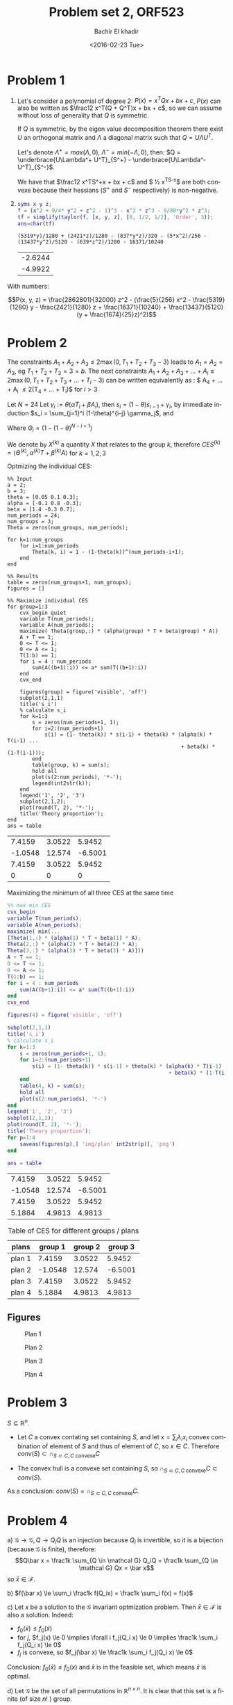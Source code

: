 # -*- mode: org; org-confirm-babel-evaluate: nil; org-speed-commands-user: nil; org-use-speed-commands: t; -*-


#+HTML_HEAD: <link rel="stylesheet" type="text/css" href="../../css/special-block.css" />
#+HTML_HEAD: <link href="http://thomasf.github.io/solarized-css/solarized-dark.min.css" rel="stylesheet"></link>
#+HTML_HEAD: <script type="text/javascript" src="http://code.jquery.com/jquery-latest.min.js"></script>
#+HTML_HEAD: <script src="http://127.0.0.1:60000/autoreload.js"></script>


#+OPTIONS: ':nil *:t -:t ::t <:t H:3 \n:nil ^:t arch:headline
#+OPTIONS: author:t broken-links:nil c:nil creator:nil
#+OPTIONS: d:(not "LOGBOOK") date:t e:t email:nil f:t inline:t num:t
#+OPTIONS: p:nil pri:nil prop:nil stat:t tags:t tasks:t tex:t
#+OPTIONS: timestamp:t title:t toc:t todo:t |:t
#+OPTIONS: toc:nil h:2

#+LANGUAGE: en
#+SELECT_TAGS: export
#+EXCLUDE_TAGS: noexport
#+CREATOR: Emacs 24.5.1 (Org mode )


#+LATEX_HEADER: \usepackage[margin=0.5in]{geometry}

#+LATEX_HEADER:  \usepackage{amsmath}
#+LATEX_HEADER: \usepackage{amsfonts}

#+LATEX_HEADER: \newcommand{\Problem}[1]{\subsection*{Problem #1}}
#+LATEX_HEADER: \newcommand{\Q}[1]{\subsubsection*{Q.#1}}
#+LATEX_HEADER: \newcommand{\union}[1]{\underset{#1}{\cup} }
#+LATEX_HEADER: \newcommand{\bigunion}[1]{\underset{#1}{\bigcup} \, }
#+LATEX_HEADER: \newcommand{\inter}[1]{\underset{#1}{\cap} }
#+LATEX_HEADER: \newcommand{\biginter}[1]{\underset{#1}{\bigcap} }
#+LATEX_HEADER: \newcommand{\minimize}[3]{\optimize{#1}{#2}{#3}{min}}
#+LATEX_HEADER: \newcommand{\maximize}[3]{\optimize{#1}{#2}{#3}{max}}
#+LATEX_HEADER: \DeclareMathOperator{\cov}{cov}
#+LATEX_HEADER: \DeclareMathOperator{\var}{var}


#+TITLE: Problem set 2, ORF523
#+DATE: <2016-02-23 Tue>
#+AUTHOR: Bachir El khadir



* Problem 1
 1) Let's consider a polynomial of degree 2: $P(x) = x^TQx + bx + c$, $P(x)$ can also be written as $\frac12 x^T(Q + Q^T)x + bx + c$, so we can assume without loss of generality that $Q$ is symmetric.

  If $Q$ is symmetric, by the eigen value decomposition theorem there exist $U$ an orthogonal matrix and $\Lambda$ a diagonal matrix such that $Q = U\Lambda U^T$.
  
  Let's denote $\Lambda^+ = max(\Lambda, 0)$, $\Lambda^- = min(-\Lambda, 0)$, then: $Q = \underbrace{U\Lambda^+ U^T}_{S^+} -  \underbrace{U\Lambda^- U^T}_{S^-}$.

  We have that $\frac12 x^TS^+x + bx + c$ and $ \frac12 x^TS^-x$ are both convexe because their hessians ($S^+$ and $S^-$ respectively) is non-negative.
 2) 

     #+name: taylor expansion
     #+BEGIN_SRC matlab  :session :cache yes
     syms x y z;
     f = (x^2 + 9/4* y^2 + z^2 - 1)^3 - x^2 * z^3 - 9/80*y^2 * z^3;
     tf = simplify(taylor(f, [x, y, z], [0, 1/2, 1/2], 'Order', 3));
     ans=char(tf)
     #+END_SRC

     #+RESULTS[ab3f209865c8e09e2c3bcd7bd5513535bcd0a138]: taylor expansion
     : (5319*y)/1280 + (2421*z)/1280 - (837*y*z)/320 - (5*x^2)/256 - (13437*y^2)/5120 - (639*z^2)/1280 - 16371/10240

    #+BEGIN_SRC matlab :exports none :session :cache yes
a, b, c, d, e, f, g, h = 5/256, 13437 / 5120, 639/1280, 837/320, 5319 / 1280, 2421 / 1280, 2421 / 1280, 16371 / 10240;

 [rats(f+d^2 / (4 * b), 100) rats(d / (2*b), 100)]'
ans= eig([-b -d; 0 -c]);
    #+END_SRC

    #+RESULTS[e770a410f8d24d2e55e2a54cc825068b2dc2ab3c]:
    | -2.6244 |
    | -4.9922 |


 \begin{align*}
 P(x, y, z) &= -\frac{5}{256} x^2 - \frac{13437}{5120}y^2 - \frac{639}{1280}z^2 - \frac{837}{320}yz
 + \frac{5319}{1280} y + \frac{2421}{1280} z  - \frac{16371}{10240}\\
 &= -a x^2 - b y^2 - c z^2 - d yz + e y + fz - h
 \\&=  \underbrace{(f + \frac{d^2}{4b}) z^2}_{\text{convexe}}  - \underbrace{(a x^2 - e y - fz + h + b(y + \frac{d}{2b}z)^2)}_{\text{convexe}} 
 \end{align*}

 With numbers:
 
 $$P(x, y, z) = \frac{2862801}{32000} z^2 - (\frac{5}{256} x^2 - \frac{5319}{1280} y - \frac{2421}{1280} z + \frac{16371}{10240} + \frac{13437}{5120}(y + \frac{1674}{25}z)^2)$$
    
      
* Problem 2
  
  The constraints $A_1+A_2+A_3 \le 2 \max(0, T_1+T_2+T_3 - 3)$ leads to $A_1 = A_2 = A_3$, eg $T_1 + T_2 + T_3 = 3 = b$.
The next constraints $A_1 + A_2 + A_3 + \ldots  + A_i \le 2\max(0, T_1 + T_2 + T_3 + \ldots + T_i- 3)$ can be written equivalently as : $ A_4 + \ldots + A_i \le 2(T_4 + \ldots + T_i)$ for $i > 3$
  
  
  Let $N = 24$
  Let $\gamma_i := \theta(\alpha T_i + \beta A_i)$, then $s_i = (1-\theta)s_{i-1} + \gamma_i$, by immediate induction $s_i = \sum_{j=1}^i (1-\theta)^{i-j} \gamma_j$,
  and

  \begin{align*}S &= \sum_{i=1}^{N} \sum_{j \le i} (1-\theta)^{i-j} \gamma_j
  \\&= \sum_{j=1}^N \gamma_j (\sum_{i=j}^N(1-\theta)^{i-j})
  \\&= \sum_{j=1}^N \gamma_j \frac{1 - (1-\theta)^{N-j+1}}{\theta} 
  \\&= \sum_{j=1}^N (\alpha T_i + \beta A_i) (1 - (1-\theta)^{N-j+1})
  \\&= \langle \Theta, \alpha T + \beta A \rangle
  \end{align*}
  
  Where $\Theta_i = (1 - (1-\theta)^{N-i+1})$

  We denote by $X^{(k)}$ a quantity $X$ that relates to the group $k$, therefore $CES^{(k)} = \langle \Theta^{(k)}, \alpha^{(k)} T + \beta^{(k)} A \rangle$ for $k = 1, 2, 3$

  Optmizing the individual CES:
    \begin{align}
    \text{maximize} \; & \langle \Theta^{(k)}, \alpha^{(k)} T + \beta^{(k)} A \rangle \\
    \text{subject to} \; & A + T = 1,
      \\& A, T \ge 0
      \\& \sum_4^i A_j \le  2 \sum_4^i T_j \quad i = 4, \ldots, 24
  \end{align}

#+name: minsec
#+BEGIN_SRC matlab :cache yes :session 
  %% Input
  a = 2;
  b = 3;
  theta = [0.05 0.1 0.3];
  alpha = [-0.1 0.8 -0.3];
  beta = [1.4 -0.3 0.7];
  num_periods = 24;
  num_groups = 3;
  Theta = zeros(num_groups, num_periods);

  for k=1:num_groups
      for i=1:num_periods
          Theta(k, i) = 1 - (1-theta(k))^(num_periods-i+1);
      end
  end

  %% Results
  table = zeros(num_groups+1, num_groups);
  figures = []

  %% Maximize individual CES
  for group=1:3
      cvx_begin quiet
      variable T(num_periods);
      variable A(num_periods);
      maximize( Theta(group,:) * (alpha(group) * T + beta(group) * A))
      A + T == 1;
      0 <= T <= 1;
      0 <= A <= 1;
      T(1:b) == 1;
      for i = 4 : num_periods
          sum(A((b+1):i)) <= a* sum(T((b+1):i))
      end
      cvx_end

      figures(group) = figure('visible', 'off')
      subplot(2,1,1)
      title('s_i')
      % calculate s_i
      for k=1:3
          s = zeros(num_periods+1, 1);
          for i=2:(num_periods+1)
              s(i) = (1- theta(k)) * s(i-1) + theta(k) * (alpha(k) * T(i-1) ...
                                                          + beta(k) * (1-T(i-1)));
          end
          table(group, k) = sum(s);
          hold all
          plot(s(2:num_periods), '*-');
          legend(int2str(k));
      end
      legend('1', '2', '3')
      subplot(2,1,2);
      plot(round(T, 2), '*-');
      title('Theory proportion');
  end
  ans = table
#+END_SRC

#+RESULTS[0a0b9f68ad95472b5e26001f4da909fd0ced73b1]: minsec
|  7.4159 | 3.0522 |  5.9452 |
| -1.0548 | 12.574 | -6.5001 |
|  7.4159 | 3.0522 |  5.9452 |
|       0 |      0 |       0 |



  Maximizing the minimum of  all three CES at the same time
  \begin{align}
    \text{maximize} \; & t \\
    \text{subject to} \; & A + T = 1,
    \\& A, T \ge 0
    \\& \sum_4^i A_j \le  2 \sum_4^i T_j \quad i = 4, \ldots, 24
    \\& t = \min_{k = 1, 2, 3} \langle \Theta^{(k)}, \alpha^{(k)} T + \beta^{(k)} A \rangle 
  \end{align}


#+name: minmaxsec  
#+begin_src matlab :cache yes  :session
  %% max min CES
  cvx_begin
  variable T(num_periods);
  variable A(num_periods);
  maximize( min(...
  [Theta(1,:) * (alpha(1) * T + beta(1) * A);
  Theta(2,:) * (alpha(2) * T + beta(2) * A);
  Theta(3,:) * (alpha(3) * T + beta(3) * A)]))
  A + T == 1;
  0 <= T <= 1;
  0 <= A <= 1;
  T(1:b) == 1;
  for i = 4 : num_periods
      sum(A((b+1):i)) <= a* sum(T((b+1):i))
  end
  cvx_end

  figures(4) = figure('visible', 'off')

  subplot(2,1,1)
  title('s_i')
  % calculate s_i
  for k=1:3
      s = zeros(num_periods+1, 1);
      for i=2:(num_periods+1)
          s(i) = (1- theta(k)) * s(i-1) + theta(k) * (alpha(k) * T(i-1) ...
                                                      + beta(k) * (1-T(i-1)));
      end
      table(4, k) = sum(s);
      hold all
      plot(s(2:num_periods), '*-')
  end
  legend('1', '2', '3')
  subplot(2,1,2);
  plot(round(T, 2), '*-');
  title('Theory proportion');
  for p=1:4
      saveas(figures(p),[ 'img/plan' int2str(p)], 'png')
  end

  ans = table
#+end_src 

#+RESULTS[4fc5d440d2954e8355d32d8004cab567f9918a64]: minmaxsec
|  7.4159 | 3.0522 |  5.9452 |
| -1.0548 | 12.574 | -6.5001 |
|  7.4159 | 3.0522 |  5.9452 |
|  5.1884 | 4.9813 |  4.9813 |


#+BEGIN_SRC emacs-lisp :exports none
(defun add-caption-and-center (caption)
  (concat (format "org\n#+attr_html: :class center\n#+caption: %s" caption)))
#+END_SRC

#+RESULTS:
: add-caption-and-center

#+BEGIN_SRC python :exports results :results value :var data=minmaxsec :wrap (add-caption-and-center "Table of CES for different groups / plans")
  for i, row in enumerate(data):
      data[i] = ["plan %d" % (i+1)] + data[i]
  data.insert(0, ["plans", "group 1", "group 2", "group 3"])
  data.insert(1, None)
  return data
#+END_SRC

#+RESULTS:
#+BEGIN_org
#+attr_html: :class center
#+caption: Table of CES for different groups / plans
| plans  | group 1 | group 2 | group 3 |
|--------+---------+---------+---------|
| plan 1 |  7.4159 |  3.0522 |  5.9452 |
| plan 2 | -1.0548 |  12.574 | -6.5001 |
| plan 3 |  7.4159 |  3.0522 |  5.9452 |
| plan 4 |  5.1884 |  4.9813 |  4.9813 |
#+END_org



** Figures

#+caption: Plan 1
#+ATTR_HTML: :width 500
#+ATTR_LATEX: :float nil
[[./img/plan1.png]]
#+caption: Plan 2
#+ATTR_HTML: :width 500
#+ATTR_LATEX: :float nil
[[./img/plan2.png]]
#+caption: Plan 3
#+ATTR_HTML: :width 500
#+ATTR_LATEX: :float nil
[[./img/plan3.png]]
#+caption: Plan 4
#+ATTR_HTML: :width 500
#+ATTR_LATEX: :float nil
[[./img/plan4.png]]


* Problem 3
  $S \subseteq \mathbb R^n$.
  
  - Let $C$ a convex contating set containing $S$, and let $x = \sum_i \lambda_i x_i$ convex combination of element of $S$ and thus of element of $C$, so $x \in C$. Therefore $conv(S) \subset \cap_{S \subset C, C \text{ convexe}} C$

  - The convex hull is a convexe set containing $S$, so $\cap_{S \subset C, C \text{ convexe}} C \subset  conv(S)$.
  
  As a conclusion: $conv(S) = \cap_{S \subset C, C \text{ convexe}} C$.
  

* Problem 4
  a)
  $\mathcal G \rightarrow \mathcal G, Q \rightarrow Q_iQ$  is an injection because $Q_i$ is invertible, so it is a bijection (because $\mathcal G$ is finite), therefore:
  $$Q\bar x = \frac1k \sum_{Q \in \mathcal G} Q_iQ = \frac1k \sum_{Q \in \mathcal G} Qx = \bar x$$
  so $\bar x \in \mathcal F$.
  
  b) $f(\bar x) \le \sum_i \frac1k f(Q_ix) = \frac1k \sum_i  f(x) = f(x)$
  
  c) Let $x$ be a solution to the $\mathcal{G}$ invariant optmization problem. Then $\bar x \in \mathcal F$ is also a solution. Indeed:

  - $f_0(\bar x) \le f_0(\bar x)$
  - for $j$, $f_j(x) \le 0 \implies \forall i f_j(Q_i x) \le 0 \implies  \frac1k \sum_i f_j(Q_i x) \le 0$
  - $f_j$ is convexe, so $f_j(\bar x)  \le \frac1k \sum_i f_j(Q_i x) \le 0$
  
  Conclusion: $f_0(\bar x) \le f_0(x)$ and $\bar x$ is in the feasible set, which means $\bar x$ is optimal.
  
  d) Let $\mathcal G$ be the set of all permutations in $\mathbb R^{n \times n}$. It is clear that this set is a finite (of size $n!$ ) group.
  
  Let $x$ be a minimizer that is stable with respect to all permutations (such $x$ exists by the previous question), and let $2 \le j \le n$, and $Q$ be the matrix that permutates the 1st and jth vector of the canonical basis.
  Then $x_1 = (Px)_1 = x_j$.
  
  Therefore $x$  has the form $x_11, x_1 \in \mathbb R$.


* Problem 5

  The problem can be formulated as follow:
  $$\min_{x \in S_1, y \in S_2} ||x - y||$$
  
#+name: distance
#+begin_src matlab :cache yes  :session
  % Input
  P = [ 1 -0.6 0.2; 
        -0.6 2.6 0.6;
        0.2 0.6 0.4
      ] ;
  xc = [2 2 2]';
  n = 3;

  % Optimization
  cvx_begin
  variable x(n)
  variable y(n)
  minimize norm(x - y)
  subject to
  norm(x, 1) <= 1
  (y-xc)' * P * (y - xc) <= 1
  cvx_end

  round(horzcat(x, y), 3)
#+end_src
  
#+RESULTS[92ddb8ada81d1544a608184cf74c261701eeb468]: distance
| 0.305 | 1.458 |
| 0.695 | 1.849 |
|     0 | 1.045 |



The optimal value is $1.9372$, attained for:

#+attr_html: :class center
|     x |     y |
|-------+-------|
| 0.305 | 1.458 |
| 0.695 | 1.849 |
|     0 | 1.045 |



* Problem 6
    - $P_2 \subseteq P_1$ ?
      - 
        + $P_1$ facet description
        + $P_2$ vertex description
        + *Algorithm*: Check that for each vertex $v$ in $P_2$ if $v \in P_1$ ($Av \le b$), the result follow from the fact that $P_2$ is the convex hull of its vertices.

        + *Complexity*: $O(N D^2M)$ where $D$ is the dimension, $M$ the number of facets, and $N$ the number of vertices.

      - 
        - $P_1$ vertex description $y_1, \ldots, y_m$
        - $P_2$ vertex description $x_1, \ldots, x_n$
        - *Algorithm*: Check if every vertex in $P_2$ is a convex combination of the vertices of $P_1$: $y_1, \ldots, y_m$. For that, check if the following LP problems are feasible for all vertex $x$ in $P_2$:  $\min_{\lambda \in \mathbb{R}^D} 0$ st $\sum \lambda_i y_i = x, \sum_i \lambda_i = 1, \lambda \ge 0$.
        - *Complexity*: $O(N R)$ where $R$ is the time required to solve one of the above minimization problem. (This time is polynomial in $D$ and $N$)

      - 
        - $P_1$ facet description $A_1x \le b_1$
        - $P_2$ facet description $A_2x \le b_2$
        - *Algorithm*: Check if every row  $a_i^T$ in $A_1$, eg Check that the following problem has a non negative solution:
          $\min_{A_2x \le b} (b_1)_i - a^T x$, which is true iff $A_2x \le b_2 \implies A_1x \le b_1$.
        - *Complexity*: $O(M R)$ where $R$ is the time required to solve the above minimization problem. (This time is polynomial in $D$ and $M$)



